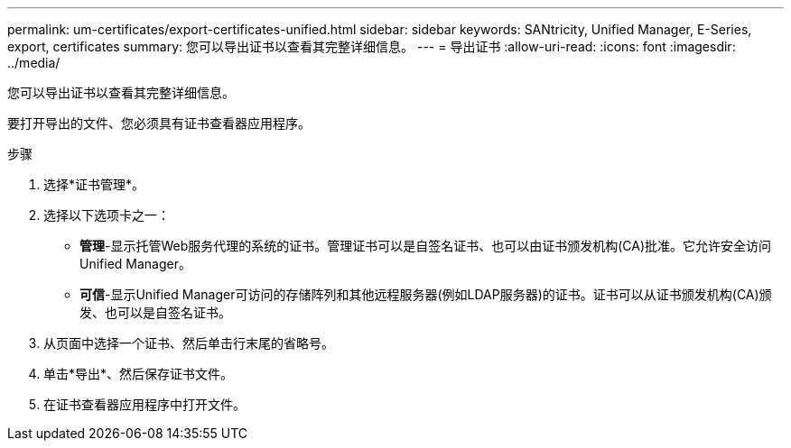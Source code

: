 ---
permalink: um-certificates/export-certificates-unified.html 
sidebar: sidebar 
keywords: SANtricity, Unified Manager, E-Series, export, certificates 
summary: 您可以导出证书以查看其完整详细信息。 
---
= 导出证书
:allow-uri-read: 
:icons: font
:imagesdir: ../media/


[role="lead"]
您可以导出证书以查看其完整详细信息。

要打开导出的文件、您必须具有证书查看器应用程序。

.步骤
. 选择*证书管理*。
. 选择以下选项卡之一：
+
** *管理*-显示托管Web服务代理的系统的证书。管理证书可以是自签名证书、也可以由证书颁发机构(CA)批准。它允许安全访问Unified Manager。
** *可信*-显示Unified Manager可访问的存储阵列和其他远程服务器(例如LDAP服务器)的证书。证书可以从证书颁发机构(CA)颁发、也可以是自签名证书。


. 从页面中选择一个证书、然后单击行末尾的省略号。
. 单击*导出*、然后保存证书文件。
. 在证书查看器应用程序中打开文件。

